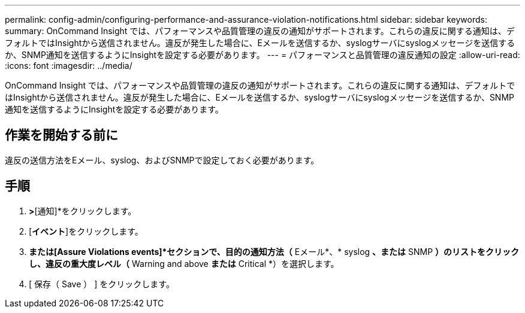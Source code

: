 ---
permalink: config-admin/configuring-performance-and-assurance-violation-notifications.html 
sidebar: sidebar 
keywords:  
summary: OnCommand Insight では、パフォーマンスや品質管理の違反の通知がサポートされます。これらの違反に関する通知は、デフォルトではInsightから送信されません。違反が発生した場合に、Eメールを送信するか、syslogサーバにsyslogメッセージを送信するか、SNMP通知を送信するようにInsightを設定する必要があります。 
---
= パフォーマンスと品質管理の違反通知の設定
:allow-uri-read: 
:icons: font
:imagesdir: ../media/


[role="lead"]
OnCommand Insight では、パフォーマンスや品質管理の違反の通知がサポートされます。これらの違反に関する通知は、デフォルトではInsightから送信されません。違反が発生した場合に、Eメールを送信するか、syslogサーバにsyslogメッセージを送信するか、SNMP通知を送信するようにInsightを設定する必要があります。



== 作業を開始する前に

違反の送信方法をEメール、syslog、およびSNMPで設定しておく必要があります。



== 手順

. [管理]*>*[通知]*をクリックします。
. [*イベント*]をクリックします。
. [Performance Violations events]*または[Assure Violations events]*セクションで、目的の通知方法（* Eメール*、* syslog *、または* SNMP *）のリストをクリックし、違反の重大度レベル（* Warning and above *または* Critical *）を選択します。
. [ 保存（ Save ） ] をクリックします。

